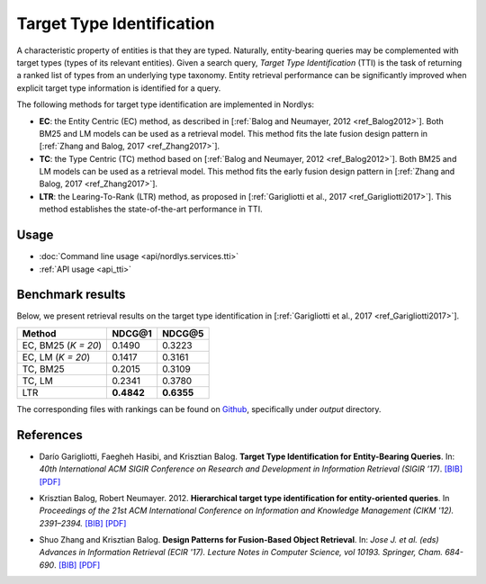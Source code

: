 Target Type Identification
==========================

A characteristic property of entities is that they are typed. Naturally, entity-bearing queries may be complemented with target types (types of its relevant entities).
Given a search query, *Target Type Identification* (TTI) is the task of returning a ranked list of types from an underlying type taxonomy.
Entity retrieval performance can be significantly improved when explicit target type information is identified for a query.

The following methods for target type identification are implemented in Nordlys:

- **EC**: the Entity Centric (EC) method, as described in [:ref:`Balog and Neumayer, 2012 <ref_Balog2012>`]. Both BM25 and LM models can be used as a retrieval model. This method fits the late fusion design pattern in [:ref:`Zhang and Balog, 2017 <ref_Zhang2017>`].
- **TC**: the Type Centric (TC) method based on [:ref:`Balog and Neumayer, 2012 <ref_Balog2012>`]. Both BM25 and LM models can be used as a retrieval model. This method fits the early fusion design pattern in [:ref:`Zhang and Balog, 2017 <ref_Zhang2017>`].
- **LTR**: the Learing-To-Rank (LTR) method, as proposed in [:ref:`Garigliotti et al., 2017 <ref_Garigliotti2017>`]. This method establishes the state-of-the-art performance in TTI.



Usage
-----

- :doc:`Command line usage <api/nordlys.services.tti>`
- :ref:`API usage <api_tti>`


Benchmark results
-----------------

Below, we present retrieval results on the target type identification in [:ref:`Garigliotti et al., 2017 <ref_Garigliotti2017>`].

+---------------------+------------+-------------+
| Method              | NDCG@1     | NDCG@5      |
+=====================+============+=============+
| EC, BM25 (*K = 20*) | 0.1490     | 0.3223      |
+---------------------+------------+-------------+
| EC, LM (*K = 20*)   | 0.1417     | 0.3161      |
+---------------------+------------+-------------+
| TC, BM25            | 0.2015     | 0.3109      |
+---------------------+------------+-------------+
| TC, LM              | 0.2341     | 0.3780      |
+---------------------+------------+-------------+
| LTR                 | **0.4842** | **0.6355**  |
+---------------------+------------+-------------+



The corresponding files with rankings can be found on `Github <https://github.com/iai-group/sigir2017-query_types>`_, specifically under `output` directory.


References
----------

.. _ref_Garigliotti2017:

- Darío Garigliotti, Faegheh Hasibi, and Krisztian Balog. **Target Type Identification for Entity-Bearing Queries**. In: *40th International ACM SIGIR Conference on Research and Development in Information Retrieval (SIGIR ’17)*. `[BIB] <http://krisztianbalog.com/showpub.php?id=Garigliotti:2017:TTI>`_ `[PDF] <http://krisztianbalog.com/files/sigir2017-qt.pdf>`_

.. _ref_Balog2012:

- Krisztian Balog, Robert Neumayer. 2012. **Hierarchical target type identification for entity-oriented queries**. In *Proceedings of the 21st ACM International Conference on Information and Knowledge Management (CIKM '12). 2391–2394.* `[BIB] <http://krisztianbalog.com/showpub.php?id=Balog:2012:HTT>`_ `[PDF] <http://krisztianbalog.com/files/cikm2012-querytypes.pdf>`_

.. _ref_Zhang2017:

- Shuo Zhang and Krisztian Balog. **Design Patterns for Fusion-Based Object Retrieval**. In: *Jose J. et al. (eds) Advances in Information Retrieval (ECIR '17). Lecture Notes in Computer Science, vol 10193. Springer, Cham. 684-690*. `[BIB] <http://krisztianbalog.com/showpub.php?id=Zhang:2017:DPF>`_ `[PDF] <http://krisztianbalog.com/files/ecir2017-fusion.pdf>`_
